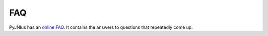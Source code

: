 .. _faq:

FAQ
===

PyJNIus has an `online FAQ <https://github.com/kivy/pyjnius/blob/master/FAQ.md>`_. It contains the answers to
questions that repeatedly come up.
